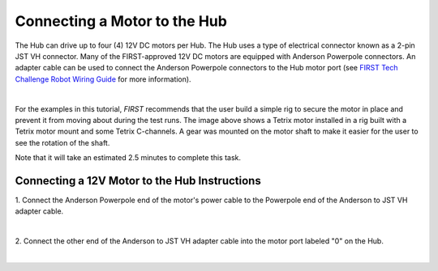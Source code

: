 Connecting a Motor to the Hub
==============================

The Hub can drive up to four (4) 12V DC motors per Hub. The Hub uses a
type of electrical connector known as a 2-pin JST VH connector. Many of
the FIRST-approved 12V DC motors are equipped with Anderson Powerpole
connectors. An adapter cable can be used to connect the Anderson
Powerpole connectors to the Hub motor port (see `FIRST Tech Challenge
Robot Wiring
Guide <https://www.firstinspires.org/sites/default/files/uploads/resource_library/ftc/robot-wiring-guide.pdf>`__
for more information).

.. image:: images/MotorRig.jpg
   :align: center

|

For the examples in this tutorial, *FIRST* recommends that the user build a
simple rig to secure the motor in place and prevent it from moving about
during the test runs. The image above shows a Tetrix motor installed in
a rig built with a Tetrix motor mount and some Tetrix C-channels. A gear
was mounted on the motor shaft to make it easier for the user to see the
rotation of the shaft.

Note that it will take an estimated 2.5 minutes to complete this task.


Connecting a 12V Motor to the Hub Instructions
----------------------------------------------

1. Connect the Anderson Powerpole end of the motor's power cable to   
the Powerpole end of the Anderson to JST VH adapter cable.            

.. image:: images/ConnectingMotorStep1.jpg
   :align: center

|

2. Connect the other end of the Anderson to JST VH adapter cable into 
the motor port labeled "0" on the Hub.                                

.. image:: images/ConnectingMotorStep2.jpg
   :align: center

|